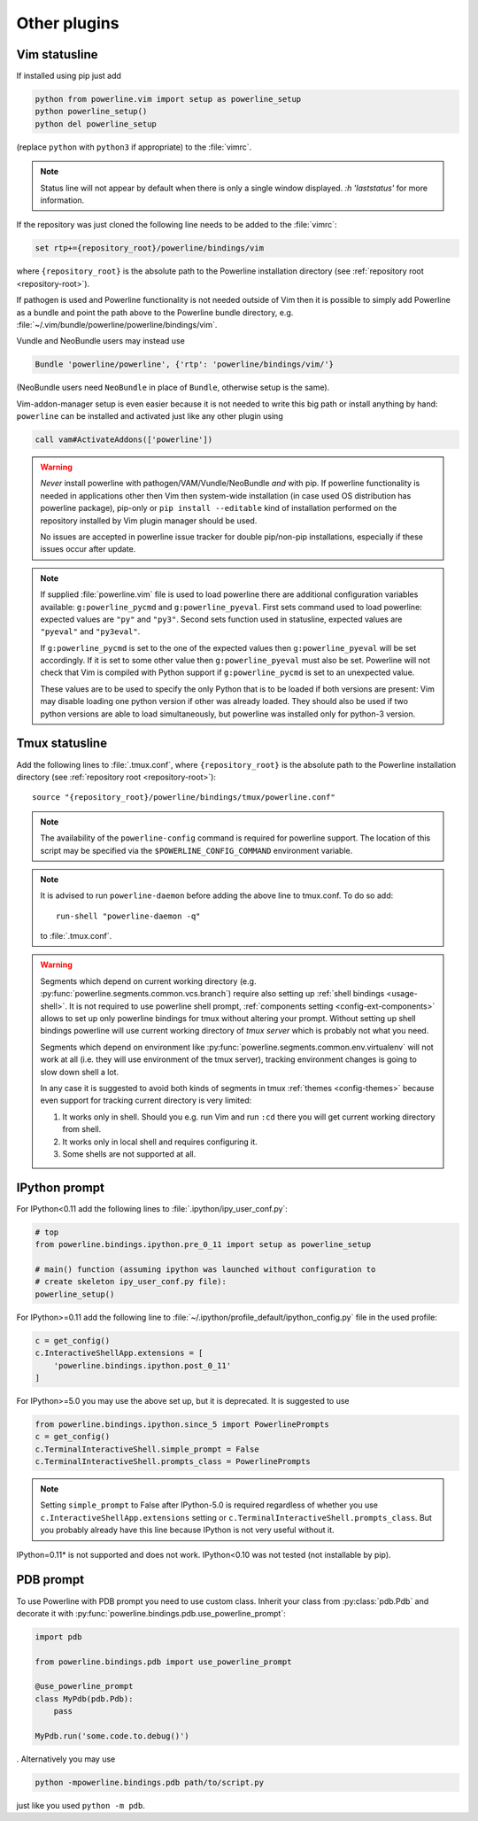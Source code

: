 *************
Other plugins
*************

.. _vim-vimrc:

Vim statusline
==============

If installed using pip just add

.. code-block:: vim

    python from powerline.vim import setup as powerline_setup
    python powerline_setup()
    python del powerline_setup

(replace ``python`` with ``python3`` if appropriate) to the :file:`vimrc`.

.. note::
   Status line will not appear by default when there is only a single window
   displayed. `:h 'laststatus'` for more information.

If the repository was just cloned the following line needs to be added to the 
:file:`vimrc`:

.. code-block:: vim

   set rtp+={repository_root}/powerline/bindings/vim

where ``{repository_root}`` is the absolute path to the Powerline installation 
directory (see :ref:`repository root <repository-root>`).

If pathogen is used and Powerline functionality is not needed outside of Vim 
then it is possible to simply add Powerline as a bundle and point the path 
above to the Powerline bundle directory, e.g. 
:file:`~/.vim/bundle/powerline/powerline/bindings/vim`.

Vundle and NeoBundle users may instead use

.. code-block:: vim

    Bundle 'powerline/powerline', {'rtp': 'powerline/bindings/vim/'}

(NeoBundle users need ``NeoBundle`` in place of ``Bundle``, otherwise setup is 
the same).

Vim-addon-manager setup is even easier because it is not needed to write this 
big path or install anything by hand: ``powerline`` can be installed and 
activated just like any other plugin using

.. code-block:: vim

    call vam#ActivateAddons(['powerline'])

.. warning::
    *Never* install powerline with pathogen/VAM/Vundle/NeoBundle *and* with pip. 
    If powerline functionality is needed in applications other then Vim then 
    system-wide installation (in case used OS distribution has powerline 
    package), pip-only or ``pip install --editable`` kind of installation 
    performed on the repository installed by Vim plugin manager should be used.

    No issues are accepted in powerline issue tracker for double pip/non-pip 
    installations, especially if these issues occur after update.

.. note::
    If supplied :file:`powerline.vim` file is used to load powerline there are 
    additional configuration variables available: ``g:powerline_pycmd`` and 
    ``g:powerline_pyeval``. First sets command used to load powerline: expected 
    values are ``"py"`` and ``"py3"``. Second sets function used in statusline, 
    expected values are ``"pyeval"`` and ``"py3eval"``.

    If ``g:powerline_pycmd`` is set to the one of the expected values then 
    ``g:powerline_pyeval`` will be set accordingly. If it is set to some other 
    value then ``g:powerline_pyeval`` must also be set. Powerline will not check 
    that Vim is compiled with Python support if ``g:powerline_pycmd`` is set to 
    an unexpected value.

    These values are to be used to specify the only Python that is to be loaded 
    if both versions are present: Vim may disable loading one python version if 
    other was already loaded. They should also be used if two python versions 
    are able to load simultaneously, but powerline was installed only for 
    python-3 version.

Tmux statusline
===============

Add the following lines to :file:`.tmux.conf`, where ``{repository_root}`` is 
the absolute path to the Powerline installation directory (see :ref:`repository 
root <repository-root>`)::

   source "{repository_root}/powerline/bindings/tmux/powerline.conf"

.. note::
    The availability of the ``powerline-config`` command is required for 
    powerline support. The location of this script may be specified via 
    the ``$POWERLINE_CONFIG_COMMAND`` environment variable.

.. note::
    It is advised to run ``powerline-daemon`` before adding the above line to 
    tmux.conf. To do so add::

        run-shell "powerline-daemon -q"

    to :file:`.tmux.conf`.

.. warning::
    Segments which depend on current working directory (e.g. 
    :py:func:`powerline.segments.common.vcs.branch`) require also setting up 
    :ref:`shell bindings <usage-shell>`. It is not required to use powerline 
    shell prompt, :ref:`components setting <config-ext-components>` allows to 
    set up only powerline bindings for tmux without altering your prompt. 
    Without setting up shell bindings powerline will use current working 
    directory of *tmux server* which is probably not what you need.

    Segments which depend on environment like 
    :py:func:`powerline.segments.common.env.virtualenv` will not work at all 
    (i.e. they will use environment of the tmux server), tracking environment 
    changes is going to slow down shell a lot.

    In any case it is suggested to avoid both kinds of segments in tmux 
    :ref:`themes <config-themes>` because even support for tracking current 
    directory is very limited:

    #. It works only in shell. Should you e.g. run Vim and run ``:cd`` there you 
       will get current working directory from shell.
    #. It works only in local shell and requires configuring it.
    #. Some shells are not supported at all.

IPython prompt
==============

For IPython<0.11 add the following lines to :file:`.ipython/ipy_user_conf.py`:

.. code-block:: Python

    # top
    from powerline.bindings.ipython.pre_0_11 import setup as powerline_setup

    # main() function (assuming ipython was launched without configuration to 
    # create skeleton ipy_user_conf.py file):
    powerline_setup()

For IPython>=0.11 add the following line to
:file:`~/.ipython/profile_default/ipython_config.py` file in the used profile:

.. code-block:: Python

    c = get_config()
    c.InteractiveShellApp.extensions = [
        'powerline.bindings.ipython.post_0_11'
    ]

For IPython>=5.0 you may use the above set up, but it is deprecated. It is 
suggested to use

.. code-block:: Python

    from powerline.bindings.ipython.since_5 import PowerlinePrompts
    c = get_config()
    c.TerminalInteractiveShell.simple_prompt = False
    c.TerminalInteractiveShell.prompts_class = PowerlinePrompts

.. note::
    Setting ``simple_prompt`` to False after IPython-5.0 is required regardless 
    of whether you use ``c.InteractiveShellApp.extensions`` setting or 
    ``c.TerminalInteractiveShell.prompts_class``. But you probably already have 
    this line because IPython is not very useful without it.

IPython=0.11* is not supported and does not work. IPython<0.10 was not 
tested (not installable by pip).

.. _pdb-prompt:

PDB prompt
==========

To use Powerline with PDB prompt you need to use custom class. Inherit your 
class from :py:class:`pdb.Pdb` and decorate it with 
:py:func:`powerline.bindings.pdb.use_powerline_prompt`:

.. code-block:: Python

   import pdb

   from powerline.bindings.pdb import use_powerline_prompt

   @use_powerline_prompt
   class MyPdb(pdb.Pdb):
       pass

   MyPdb.run('some.code.to.debug()')

. Alternatively you may use

.. code-block:: bash

   python -mpowerline.bindings.pdb path/to/script.py

just like you used ``python -m pdb``.

.. note:
   If you are using Python-2.6 you need to use ``python 
   -mpowerline.bindings.pdb.__main__``, not what is shown above.

.. warning:
   Using PyPy (not PyPy3) forces ASCII-only prompts. In other cases unicode 
   characters are allowed, even if you use `pdbpp 
   <https://pypi.python.org/pypi/pdbpp>`_.
